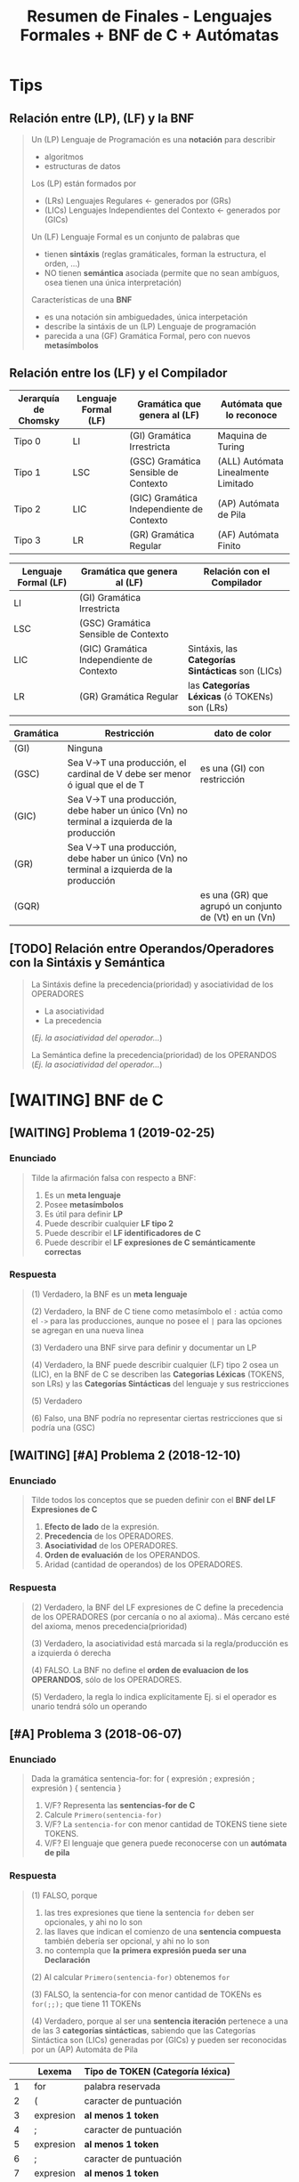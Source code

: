 #+TITLE: Resumen de Finales - Lenguajes Formales + BNF de C + Autómatas
#+STARTUP: inlineimages
* Tips
** Relación entre (LP), (LF) y la BNF
   #+BEGIN_QUOTE
   Un (LP) Lenguaje de Programación es una *notación* para describir
   - algoritmos
   - estructuras de datos
   
   Los (LP) están formados por
   - (LRs) Lenguajes Regulares <- generados por (GRs)
   - (LICs) Lenguajes Independientes del Contexto <- generados por (GICs)

   Un (LF) Lenguaje Formal es un conjunto de palabras que
   - tienen *sintáxis* (reglas gramáticales, forman la estructura, el orden, ...)
   - NO tienen *semántica* asociada (permite que no sean ambíguos, osea tienen una única interpretación)

   Características de una *BNF*
   - es una notación sin ambiguedades, única interpetación
   - describe la sintáxis de un (LP) Lenguaje de programación
   - parecida a una (GF) Gramática Formal, pero con nuevos *metasímbolos*
   #+END_QUOTE
** Relación entre los (LF) y el Compilador
   |----------------------+----------------------+-------------------------------------------+-------------------------------------|
   | Jerarquía de Chomsky | Lenguaje Formal (LF) | Gramática que genera al (LF)              | Autómata que lo reconoce            |
   |----------------------+----------------------+-------------------------------------------+-------------------------------------|
   | Tipo 0               | LI                   | (GI) Gramática Irrestricta                | Maquina de Turing                   |
   | Tipo 1               | LSC                  | (GSC) Gramática Sensible de Contexto      | (ALL) Autómata Linealmente Limitado |
   | Tipo 2               | LIC                  | (GIC) Gramática Independiente de Contexto | (AP) Autómata de Pila               |
   | Tipo 3               | LR                   | (GR) Gramática Regular                    | (AF) Autómata Finito                |
   |----------------------+----------------------+-------------------------------------------+-------------------------------------|

   |----------------------+-------------------------------------------+---------------------------------------------------|
   | Lenguaje Formal (LF) | Gramática que genera al (LF)              | Relación con el Compilador                        |
   |----------------------+-------------------------------------------+---------------------------------------------------|
   | LI                   | (GI) Gramática Irrestricta                |                                                   |
   | LSC                  | (GSC) Gramática Sensible de Contexto      |                                                   |
   | LIC                  | (GIC) Gramática Independiente de Contexto | Sintáxis, las *Categorías Sintácticas* son (LICs) |
   | LR                   | (GR) Gramática Regular                    | las *Categorías Léxicas* (ó TOKENs) son (LRs)     |
   |----------------------+-------------------------------------------+---------------------------------------------------|
   
   |-----------+--------------------------------------------------------------------------------------------+-------------------------------------------------------|
   | Gramática | Restricción                                                                                | dato de color                                         |
   |-----------+--------------------------------------------------------------------------------------------+-------------------------------------------------------|
   | (GI)      | Ninguna                                                                                    |                                                       |
   | (GSC)     | Sea V->T una producción, el cardinal de V debe ser menor ó igual que el de T               | es una (GI) con restricción                           |
   | (GIC)     | Sea V->T una producción, debe haber un único (Vn) no terminal a izquierda de la producción |                                                       |
   | (GR)      | Sea V->T una producción, debe haber un único (Vn) no terminal a izquierda de la producción |                                                       |
   | (GQR)     |                                                                                            | es una (GR) que agrupó un conjunto de (Vt) en un (Vn) |
   |-----------+--------------------------------------------------------------------------------------------+-------------------------------------------------------|
** [TODO] Relación entre Operandos/Operadores con la Sintáxis y Semántica
   #+BEGIN_QUOTE
   La Sintáxis define la precedencia(prioridad) y asociatividad de los OPERADORES
   - La asociatividad
   - La precedencia
     
   (/Ej. la asociatividad del operador.../)

   La Semántica define la precedencia(prioridad) de los OPERANDOS
   (/Ej. la asociatividad del operador.../)
   #+END_QUOTE
* [WAITING] BNF de C
** [WAITING] Problema 1 (2019-02-25)
*** Enunciado
   #+BEGIN_QUOTE
   Tilde la afirmación falsa con respecto a BNF:

   1. Es un *meta lenguaje*
   2. Posee *metasímbolos*
   3. Es útil para definir *LP*
   4. Puede describir cualquier *LF tipo 2*
   5. Puede describir el *LF identificadores de C*
   6. Puede describir el *LF expresiones de C semánticamente correctas*
   #+END_QUOTE
*** Respuesta
   #+BEGIN_COMMENT
   <<DUDA>>: La BNF no puede describir un LF tipo 1 osea (LSC), no?
   me parece que no porque es una (GIC) y ésta no puede generar lo mismo que una (GSC)
   según la jerarquía de chomsky, no?
   #+END_COMMENT

   #+BEGIN_QUOTE
   (1) Verdadero, la BNF es un *meta lenguaje*

   (2) Verdadero, la BNF de C tiene como metasímbolo el ~:~ actúa como el ~->~ para las producciones,
   aunque no posee el ~|~ para las opciones se agregan en una nueva linea

   (3) Verdadero una BNF sirve para definir y documentar un LP

   (4) Verdadero, la BNF puede describir cualquier (LF) tipo 2 osea un (LIC),
   en la BNF de C se describen las *Categorias Léxicas* (TOKENS, son LRs)
   y las *Categorías Sintácticas* del lenguaje y sus restricciones

   (5) Verdadero

   (6) Falso, una BNF podría no representar ciertas restricciones que si podría una (GSC)
   #+END_QUOTE
** [WAITING] [#A] Problema 2 (2018-12-10)
*** Enunciado
   #+BEGIN_QUOTE
   Tilde todos los conceptos que se pueden definir con el *BNF del LF Expresiones de C*
   1. *Efecto de lado* de la expresión.
   2. *Precedencia* de los OPERADORES.
   3. *Asociatividad* de los OPERADORES.
   4. *Orden de evaluación* de los OPERANDOS.
   5. Aridad (cantidad de operandos) de los OPERADORES.
   #+END_QUOTE
*** Respuesta
   #+BEGIN_COMMENT
   <<DUDA>>: Donde está definido el efecto de lado de C? En el MROC?
   Yo creí que era Verdadero, porque.. como estaba la expresión de asignación (?)
   
   <<DUDA>>: La asociatividad y la precedencia, indican el orden de las operaciones (osea la *Secuenciación*) ?
   #+END_COMMENT
   
   #+BEGIN_QUOTE
   (2) Verdadero, la BNF del LF expresiones de C define la precedencia de los OPERADORES (por cercanía o no al axioma)..
   Más cercano esté del axioma, menos precedencia(prioridad)

   (3) Verdadero, la asociatividad está marcada si la regla/producción es a izquierda ó derecha

   (4) FALSO. La BNF no define el *orden de evaluacion de los OPERANDOS*, sólo de los OPERADORES.

   (5) Verdadero, la regla lo indica explícitamente Ej. si el operador es unario tendrá sólo un operando
   #+END_QUOTE
** [#A] Problema 3 (2018-06-07)
*** Enunciado
   #+BEGIN_QUOTE
   Dada la gramática
   sentencia-for:
   for ( expresión ; expresión ; expresión ) { sentencia }
   
   1. V/F? Representa las *sentencias-for de C*
   2. Calcule ~Primero(sentencia-for)~
   3. V/F? La ~sentencia-for~ con menor cantidad de TOKENS tiene siete TOKENS.
   4. V/F? El lenguaje que genera puede reconocerse con un *autómata de pila*
   #+END_QUOTE
*** Respuesta
   #+BEGIN_QUOTE
   (1) FALSO, porque
   1. las tres expresiones que tiene la sentencia ~for~ deben ser opcionales, y ahi no lo son
   2. las llaves que indican el comienzo de una *sentencia compuesta* también debería ser opcional, y ahi no lo son
   3. no contempla que *la primera expresión pueda ser una Declaración*
       
   (2) Al calcular ~Primero(sentencia-for)~ obtenemos ~for~

   (3) FALSO, la sentencia-for con menor cantidad de TOKENs es ~for(;;);~ que tiene 11 TOKENs

   (4) Verdadero, porque al ser una *sentencia iteración* pertenece a una de las 3 *categorías sintácticas*,
   sabiendo que las Categorías Sintáctica son (LICs) generadas por (GICs) y pueden ser reconocidas por un (AP) Automáta de Pila
   #+END_QUOTE

   |----+-----------+----------------------------------|
   |    | Lexema    | Tipo de TOKEN (Categoría léxica) |
   |----+-----------+----------------------------------|
   |  1 | for       | palabra reservada                |
   |----+-----------+----------------------------------|
   |  2 | (         | caracter de puntuación           |
   |----+-----------+----------------------------------|
   |  3 | expresion | *al menos 1 token*               |
   |----+-----------+----------------------------------|
   |  4 | ;         | caracter de puntuación           |
   |----+-----------+----------------------------------|
   |  5 | expresion | *al menos 1 token*               |
   |----+-----------+----------------------------------|
   |  6 | ;         | caracter de puntuación           |
   |----+-----------+----------------------------------|
   |  7 | expresion | *al menos 1 token*               |
   |----+-----------+----------------------------------|
   |  8 | )         | caracter de puntuación           |
   |----+-----------+----------------------------------|
   |  9 | {         | caracter de puntuación           |
   |----+-----------+----------------------------------|
   | 10 | sentencia | *al menos 1 token*               |
   |----+-----------+----------------------------------|
   | 11 | }         | caracter de puntuación           |
   |----+-----------+----------------------------------|
** Problema 4 (2021-08-04)
*** Enunciado
   #+BEGIN_QUOTE
   Escriba el *BNF ó las reglas de la gramática* para un lenguaje que sea
   un *sublenguaje de las expresiones de C*, pero que solo tenga las operaciones de asignación y multiplicación.
   La de *mayor precedencia* es la multiplicación. La *asignación es asociativa de DI* y *la multiplicación de ID*
   Asuma que el noterminal ~ExpresiónPrimaria~ está definido.
   
   Algunos ejemplos de expresiones síntacticamente correctas son:
   a
   a*b
   a*b*c
   a=b
   a=b=c
   a=b*c
   #+END_QUOTE
*** Respuesta
   #+BEGIN_QUOTE
   Si la Multiplicación tiene mayor precedencia que la Asignación,
   entonces la producción de la Multiplicación debe estar lo más lejos del axioma (de la producción que genera las expresiones),
   y por tanto la Asignación estará lo más cerca posible del axioma
   
   Si la Multiplicación es *asociativa de Izquierda a Derecha*
   entonces es *recursiva a izquierda*, los valores son generados a izquierda de la primera expresión
   Ej.
   1. b*a
   2. c*b*a
   3. ...*c*b*a

   Si la Asignacion es *Asociativa de Derecha a Izquierda*,
   entonces es *recursiva a derecha*, los valores son generados a derecha de la primera expresión
   Ej.
   1. a=b
   2. a=b=c
   3. a=b=c=d
   4. a=b=c=d=....
   #+END_QUOTE
   
   #+BEGIN_QUOTE   
   <expresion> ->
     <expresionPrimaria> = <expresion> |
     <expresionMultiplicativa> |
     <expresionPrimaria>

   <expresionMultiplicativa> ->
      <expresionMultiplicativa> * <expresionPrimaria>
      <expresionPrimaria>
   #+END_QUOTE
** [WAITING] [#A] Problema 5 (2021-02-17)
*** Enunciado
   #+BEGIN_QUOTE
    Indique todas las afirmaciones verdaderas sobre las características del lenguaje C:
    
    1. Es interpretado.
    2. Es de alto nivel.
    3. Es estáticamente tipado.
    4. Incluye el tipo de dato string (cadena).
    5. En tiempo de ejecución asocia un tipo a cada valor
   #+END_QUOTE
*** Respuesta
   #+BEGIN_COMMENT
   Necesito más justificaciones..
   #+END_COMMENT
   
   #+BEGIN_QUOTE
   (1) Falso, el lenguaje C es un lenguaje compilado

   (2) Verdadero

   (3) Verdadero

   (4) Falso, el lenguaje C no incuye el tipo de dato String,
   se requiere de un puntero a char ó de un vector de char

   (5) Falso, el tipo de dato se asocian en tiempo de compilación
   #+END_QUOTE
** Problema 6 (2019-12-04)
*** Enunciado
   #+BEGIN_QUOTE
   Dado ~L={a^n b^n | n>0}~
   Escriba un BNF que lo genere.
   #+END_QUOTE
* [TODO] C vs C++ vs Otros
** Problema 1 (2020-03-03)
*** Enunciado
   #+BEGIN_QUOTE
   Escriba un fragmento breve que sea sintáctimente válido tanto en C y como en C++, pero
   que tenga diferente semántica para cada LP.  
   #+END_QUOTE
*** Respuesta
   #+BEGIN_COMMENT
   struct Punto{double x,y;}; // <- la resolución sugiere esto, pero.. no se el porque (????)
   #+END_COMMENT
** Problema 2 (2020-02-18)
*** Enunciado
   #+BEGIN_QUOTE
   Ejemplifique brevemente un aspecto sintáctico en el cual el LP C es diferente a otro LP
   que usted conozca. Justifique.  
   #+END_QUOTE
*** Respuesta
   #+BEGIN_QUOTE
   En C podemos definir ~int edad~
   mientras que en javascript podriamos definirlo como ~var edad~
   sin indicar que es del tipo entero
   #+END_QUOTE
** [#A] Problema 3 (2020-02-12)
*** Pregunta
   #+BEGIN_QUOTE
   Indique y justifique el valor de verdad de la siguiente afirmación:
   Los LP C y C++ tienen la misma sintaxis.
   #+END_QUOTE
*** Respuesta
   #+BEGIN_QUOTE
   Falso.
   1. En C++ permite el manejo de templates para funciones genéricas, en C no
   2. En C++ existen los operadores ~new~ y ~delete~ para alocar/desalocar espacio en memoria
   3. En C se usa ~malloc~ y ~free~ para alocar/desalocar espacio en memoria
   4. En C permite pasar parámetros por referencia ~&~ (/se agrega sólo en la firma de la función, pero no cuando se invoca/)
   #+END_QUOTE
   
   #+BEGIN_SRC C
     /*
      ,* Ejemplo en C++, de parámetro por referencia
      ,*/
     void incrementarSaldo(int &saldo, int cantidad){ // <- el & indica que le pasamos la referencia de la variable, aumenta el alcance
       saldo += cantidad;
     }

     int main(){
       int saldo = 0;
       // pasamos "saldo" por referencia, pero eso lo indicamos en la firma donde se utilice
       // genera efecto en "saldo"
       incrementarSaldo(saldo, 500);

       int numero = new int(5); // <-- operador new para alocar espacio en memoria, sólo en C++ existe
       delete numero;  // <-- operador delete para liberar espacio en memoria, sólo en C++ existe
     }
   #+END_SRC
* Gramáticas Ambiguas
** [#A] Problema (1) - 2020-12-21
*** Enunciado
   #+BEGIN_QUOTE
    En la especificación del Lenguaje de C está la siguiente gramática:
    
    selection-statement:
    if ( expression ) statement
    if ( expression ) statement else statement
    switch ( expression ) statement

    1. Indique el *conjunto primero* de ~selection-statement~
    2. Justifique si la *gramática es ambigua*
   #+END_QUOTE
*** Respuesta
   #+BEGIN_QUOTE
   (1) El *conjunto primero* es ~{if,switch}~

   (2) La gramática dada es ambígua porque podemos llegar a ~if~ anidado con  ~if else~,
   con dos derivaciones distintas (aplicando distintas producciones)
   
   La ambíguedad se da cuando podemos obtener el mismo resultado de distintas maneras,
   como ocurre en el Lenguaje Natural, donde se pueden tener varias interpretaciones de una palabra.
   #+END_QUOTE
   
   
   |---+------------------------------------------------------+---------------------------|
   |   | Derivación Vertical por izquierda                    | produccion/regla aplicada |
   |---+------------------------------------------------------+---------------------------|
   | 1 | if(expresion) sentencia                              | regla 1                   |
   |---+------------------------------------------------------+---------------------------|
   | 2 | if(expresion) if(expresion) sentencia else sentencia | regla 2                   |
   |---+------------------------------------------------------+---------------------------|

   |---+------------------------------------------------------+---------------------------|
   |   | Derivación Vertical por izquierda                    | produccion/regla aplicada |
   |---+------------------------------------------------------+---------------------------|
   | 1 | if(expresion) sentencia else sentencia               | regla 2                   |
   |---+------------------------------------------------------+---------------------------|
   | 2 | if(expresion) if(expresion) sentencia else sentencia | regla 1                   |
   |---+------------------------------------------------------+---------------------------|
* Lenguajes Formales
** [WAITING] Problema 1 (2021-02-10)
*** Enunciado
   #+BEGIN_QUOTE
    Indique todas las afirmaciones verdaderas acerca de los *LIC*
    
    1. Son generados por *GSC*
    2. Son representados por *ER*
    3. Son fundamentales para los *LP*
    4. Algunos se los puede *definir por extensión*
    5. Las *declaraciones de C* son un ejemplo de *LIC*
   #+END_QUOTE
*** Respuesta
   #+BEGIN_COMMENT
   <<DUDA>>: (2) detallar el porque
   #+END_COMMENT
   
   #+BEGIN_QUOTE
   (1) Verdadero, porque los (LICs) son *Lenguajes Independientes de Contexto* generados por (GICs),
   y también pueden ser generados por (GSCs) según la jerarquía de chomsky..

   (2) FALSO, los (LICs) NO pueden ser representados por (ERs)

   (3) Verdadero, los (LICs) son necesarios en los (LPs) para poder definir la sintáxis del (LP)

   (4) Verdadero, aquellos (LICs) que sea finitos pueden ser definidos por extensión

   (5) Verdadero, las *declaraciones de C* son (LICs), es una de las tres categorías sintácticas.
   Las otras dos son las *sentencias* y las *expresiones*
   #+END_QUOTE
** Problema 2 (2021-02-17)
*** Enunciado
   #+BEGIN_QUOTE
   Indique todas las afirmaciones verdaderas sobre los *LR*:
   
   1. Juegan un rol importante en los *LP*.
   2. Siempre pueden representarse por *ER*.
   3. Siempre pueden *definirse por extensión*.
   4. Siempre pueden definirse mediante una *GIC*.
   5. Los literales-cadena de C son un ejemplo de *LR*
   #+END_QUOTE
*** Respuesta
   #+BEGIN_QUOTE
   (1) Verdadero, los (LRs) representan las *Categorías Léxicas* de un (LP)
   como son los Literales Cadena, Constantes numéricas enteras, Constantes numéricas reales,
   las Constantes caracter, los Identificadores, los Operadores y los Caracter de puntuación

   (2) Verdadero, los (LRs) siempre pueden representarse por un (ER)

   (3) FALSO, no todos los (LRs) pueden definirse por extensión,
   como es el caso de los (LRs) infinitos.

   (4) Verdadero, cualquier (LR) puede ser generado por una (GIC),
   según la jerarquía de Chomsky, donde el (LR) es el lenguaje formal más simple.

   (5) Verdadero, los *Literales Cadena de C* son (LRs), y es una de las *categorías léxicas*
   donde cada categoría léxica es un (LR)
   #+END_QUOTE
** Problema 3 (2021-02-24)
*** Enunciado
   #+BEGIN_QUOTE
   Analice la siguiente expresión, que es sintácticamente correcta, y luego responda:
   ~f(g(x))~
   
   1. Escriba una *GF* que genere un *LF* no regular al cual pertenezca la expresión.
      Asuma que ~Ident~, ~ParIzq~, ~ParDer~ son *terminales* definidos
   2. Derive la expresión dada de la *GIC* que haya definido.
   #+END_QUOTE
*** Respuesta
   #+BEGIN_QUOTE   
   La (GF) Gramática Formal "NO regular" que genera la expresión dada sería
   ~G=(Vn=S, Vt={Ident,ParIzq,ParDer},P={S->Ident ParIzq S ParDer, S->Ident}, S)~
   
   Las producciones de la gramática, la definimos observando que las subexpresiones
   que debe generar la gramática son las siguientes
   1. x
   2. g(x)
   3. f(g(x))

   Por tanto las producciones serían
   ~S -> Ident ParIzq S ParDer | Ident~

   Derivación por izquierda la expresión dada
   1. S
   2. f ( S )
   3. f ( g (  S ) )
   4. f ( g ( x ) )
      
   La gramática dada NO es regular, porque es recursiva a izquierda y a derecha al mismo tiempo,
   y una (GR) permite que sea recursiva a izquierda ó a derecha, pero no ambas.
   #+END_QUOTE
** Problema 4 (2020-12-14)
*** Enunciado
   #+BEGIN_QUOTE
   Dado ~L={a^m b^(2n+1) | m>=0, n>=0}~
   
   1. Escriba una *RegEx* que lo represente.
   2. Escriba las cuatro *palabras de menor longitud*
   3. Indique un cambio en la *definición de L* que lo haga *no regular*
   4. ¿Es este LF un sublenguaje de alguna *categoría léxica de C*? Justifique.
   #+END_QUOTE
*** Respuesta
   #+BEGIN_QUOTE
   (1) La RegEx que lo representa sería: ~a*b(bb)*~

   (2) Las cuatro palabras de menor longitud serían ~{a,b,ab,abb}~

   (3) Un cambio en la definición que lo haga NO regular, sería que la *definición por comprensión*
   sólo us una constante en vez de dos ~m~ y ~n~.
   No se puede plantear lo siguiente, sea A y B un conjunto de caracteres, si A aumenta B aumenta,
   porque no se puede aumentar o disminuir la longitud de dos o más caracteres en simultaneo.
   Por definición, un LF es regular
   - si y solo si existe una GR que lo genere
   - si y solo si existe un AF que lo reconoce

   (4) Verdadero, éste es un sublenguaje de los *identificadores*,
   una de categorías léxicas de C
   #+END_QUOTE
** [WAITING] Problema 5 (2020-10-13)
*** Enunciado
   #+BEGIN_QUOTE
   Dado ~L={x^n y^(2n+1) | n>=0}~
   
   1. Escriba las *producciones* de una *gramática* que que lo genere.
   2. Indique la *intersección* de L con el *LF expresiones de C*
   3. Indique un *cambio en la definición de L* que lo haga *regular*
   #+END_QUOTE
*** Respuesta
   #+BEGIN_COMMENT
   <<DUDA>>: (3) La resolución sólo sugiere sacar el exponente de ~x~, pero agregar un exponente
   para ~x~ y otro para ~y~ no sería también otra solución?
   #+END_COMMENT
   
   #+BEGIN_QUOTE
   (1) Las producciones de una gramática que genere a dicho lenguaje serían
   ~S -> y | xSyy~

   (2) LF Expresiones INTERSECCIÓN L = L, es decir el propio lenguaje L
   ya que éste es un sublenguaje del LF de Expresiones,

   (3) Para hacer a L un LR, debería haber dos constantes, una para ~x~ y otra para ~y~
   Ej. ~L={x^n y^(2m+1) | n>=0, m>=0}~
   #+END_QUOTE
** [#A] Problema 6 (2020-03-03)
*** Enunciado
   #+BEGIN_QUOTE
   Escriba una *RegEx (metaER)* que represente las *constantes hexadecimales sin sufijo* en C:
   #+END_QUOTE
*** Respuesta
   #+BEGIN_QUOTE
   Regex: ~0[xX]([0-9-a-fA-F])+~

   1. Debe comenzar con un cero
   2. Seguido de una x (es indiferente si minúscula ó mayuscula)
   3. Seguido de al menos digito del 0 al 9 ó.. de una letra de la A a la F (es indiferente si es  minúscula ó mayuscula)
   #+END_QUOTE
** [#A] Problema 7 (2020-02-18)
*** Enunciado
   #+BEGIN_QUOTE
   Escriba una *RegEx (MetaER)* que represente *los cuatro operadores aritméticos básicos*
   #+END_QUOTE
*** Respuesta
   #+BEGIN_QUOTE
   Regex: ~\-\*\/\+~

   Es necesario usar la barra invertida ~\~ para considerar los símbolos como caracteres comunes,
   caso contrario actuarían como operadores (Ej. el * como la clausura de kleene, ó el + como la clausura positiva)
   #+END_QUOTE
** [WAITING] Problema 8 (2020-02-12)
*** Enunciado
   #+BEGIN_QUOTE
   Tilde todas las afirmaciones verdaderas.
   Para demostrar que un *LF* es un *LR*, es suficiente con que
   
   1. su *cardinalidad* sea finita.
   2. sea procesable por un *ASDR*
   3. encontremos una *GF* que lo genere.
   4. lo podamos *definir por comprensión*
   5. encontremos un *AFN* que lo reconozca.
   6. encontremos una *ER* que lo represente.  
   #+END_QUOTE
*** Respuesta
   #+BEGIN_COMMENT
   <<DUDA>>: (2)FALSO, por que?
   Se que ASDR significa Análisis Sintáctico Descendente Recursivo,
   que parte de la raíz/axioma hasta llegar a la palabra,...?
   
   y.. como el *Analizador Sintáctico* entiende (LICs), puede que ese (LF) no sea un (LR) si no bien un (LIC), no?

   <<DUDA>>: (5) Verdadero,
   Si existe un AFN que reconozca al LF, entonces LF es LR
   además para todo AFD existe un AFN equivalente, no?
   #+END_COMMENT
   
   #+BEGIN_QUOTE
   (1) Verdadero, un LF finito puede ser representado por un LR
   Ej. las palabras reservadas, ó los caracteres de puntuación son LRs

   (3) FALSO, puede haber una (GF) Gramática Formal como lo es una (GIC) que genere al LF,
   y ésta no sería un (LR), si no un (LIC).

   (4) FALSO, si definimos el sig. lenguaje por comprensión ~L={x^n y^n / n>=0}~
   vemos que no es un LR porque no se puede generar ~x~ e ~y~ en simultaneo del mismo tamaño

   (6) Verdadero, un LF es LR siempre que haya una ER que lo represente
   #+END_QUOTE
** Problema 9 (2019-09-24)
*** Enunciado
   #+BEGIN_QUOTE
   Dado ~Σ={0,1}~ y el LF empiezan y terminan con 0, lo cual incluye la palabra 0:
   
   1. Escriba una *ER* que lo represente:
   2. Escriba una *ERX* ó *RegEx* que lo represente:
   3. Escriba un *BNF* que lo genere:
   4. Dibuje el *digrafo de un AFN* que lo reconozca:
   #+END_QUOTE
*** Respuesta
   #+BEGIN_QUOTE
   (1) ER: ~0+0(0+1)*0~
   Usamos el ~+~ para la unión en las ER, y los ~()~ con ~+~ para agrupar y elegir uno

   (2) ERX: ~0|0[01]*0~
   Usamos el pipe ~|~ para la uión en las Regex y los ~[]~ para elegir uno de los caracteres

   (3)
   alternativa #1
   S -> 0  | 0N
   N -> 1N | 0N | 0

   alternativa #2
   S -> 0  | 0N0
   N -> 1N | 0N | epsilon

   El (AFN) Automáta Finito NO Determinístico que hicimos,
   es NO deterministico porque desde un estado va a otros dos
   con el mismo caracter donde la función de transición sería
   ~T(q0,a) = q1~ y ~T(q0,a) = q3+~
   #+END_QUOTE

   #+BEGIN_SRC plantuml :file img/automata1.png :exports results
     @startuml
     digraph foo {
      ' cambiamos la dirección: left to right
      rankdir=LR
      "q0-" -> "q1" [label=0]
      "q0-" -> "q3+" [label=0]
      "q1" -> "q1" [label="0,1"]
      "q1" -> "q2+" [label=0]
     }
     @enduml
   #+END_SRC

   #+RESULTS:
   [[file:img/automata1.png]]
** [WAITING] Problema 12 (2019-02-18)
*** Enunciado
   #+BEGIN_QUOTE
   Sea ~P~ el ~LF~ nombres de los elementos de la tabla periódica,
   ~D~ el *LF declaraciones de C*,
   y ~O~ el *LF constantes enteras octales sin sufijo de C*

   1. Indique el tipo del LF ~P~. Justifique.
   2. Indique el tipo del LF ~D Union O~. Justifique.
   3. Escriba una ERX para el LF ~(P Interseccion D) Union O~:
   #+END_QUOTE
*** Respuesta
   #+BEGIN_COMMENT
   <<DUDA>>: En la (3) por que la resolución sólo considera la ERX de los octales?
   (3)
   - Una ERX para P sería: ~[A-Z]{2}~
   - Una ERX para O sería: ~0[0-7]*~
   - No habria una ERX para D, porque es un (LIC)

   Entonces ~P INTERSECCION D~ daría ~[A-Z]{2}~,
   y ~[A-Z]{2} union 0[0-7]*~ daría ~[A-Z]{2}+0[0-7]*~
   #+END_COMMENT
   
   #+BEGIN_QUOTE
   Tipos de Lenguajes, según la jerarquía de Chomsky
   - Tipo 0, (LI) Lenguaje Irrestricto
   - Tipo 1, (LSC) Lenguaje Sensible del Contexto
   - Tipo 2, (LIC) Lenguaje Independiente del Contexto <- tipo de LF que son las *constructos/categorías sintácticas*
   - Tipo 3, (LR) Lenguaje Regular <- el más simple, tipo de LF que son las *categorías léxicas* (ó TOKENs)
   
   (1) Como que los elementos de la tabla períodica sólo como palabras formadas por letras
   - es del TIPO 3 (por tanto es LR)
   - es FINITO, porque tiene una cantidad finita de palabras

   (2)
   Como el *LF de declaraciones de C* es una de las *categorías sintácticas*
   y como C define las *categorías sintácticas* en notación BNF y ésta representa un LIC,
   entonces es un (LIC)
   
   Como el *LF constantes enteras octales sin sufijo de C* es una de las *categorías léxicas* es un (LR),
   
   Como para cualquier (LR) existe una (GIC) que lo genere, y una GIC puede generar una BNF,
   entonces la unión entre un (LIC) y un (LR) es un (LIC),
   por tanto es del TIPO 2
   #+END_QUOTE
** [WAITING] Problema 13 (2019-02-18)
*** Enunciado
   #+BEGIN_QUOTE
   Tilde todas las afirmaciones verdaderas con respecto a las ER:

   1. ~*a~ es una *ER*
   2. Tienen una sintaxis formal.
   3. Tienen *operadores con precedencia*
   4. Las ER son un *sublenguaje de las expresiones de C*
   5. Las *expresiones de C* son un *sublenguaje de las ER*
   #+END_QUOTE
*** Respuesta
   #+BEGIN_COMMENT
   <<DUDA>>: (4) la resolución decía FALSO.. Por que??

   yo había puesto que.. era Verdadero, porque como cada (ER) representa un (LR) como las *categorías léxicas*
   y las *expresiones de c* son (LICs) osea *categorías sintácticas* que son generadas por (GICs),
   entonces las (ER) representan a (LR) que pueden ser sublenguajes de las *expresiones de C*
   #+END_COMMENT
   
   #+BEGIN_QUOTE
   (1) FALSO, ~*a~ NO es una ER, ya que el operador ~*~ osea la clausura de kleene requiere un caracter a su izquierda

   (2) Verdadero, porque una ER representa a un LR y estos son LF

   (3) Verdadero, la precedencia de los operadores de una ER está dada así
   1. Potencia ~^~, ~*~ Clausura de Kleene y ~+~ Clausura Positiva (las tres tienen mayor precedencia)
   2. Concatenación
   3. Unión ~+~ (menor precedencia)

   (5) FALSO, las *expresiones de C* están formadas por (GICs)
   y las (ERs) representan (LR) que están generados por (GRs)
   estas últimas gramáticas generan los (LF) más simples
   mientras que las (GICs) representan (LF) más complejos
   #+END_QUOTE
** Problema 14 (2019-02-11)
*** Enunciado
   #+BEGIN_QUOTE
   Tilde todas las afirmaciones verdaderas con respecto al uso de las ER:

   1. Pueden representar cualquier *LR*.
   2. Pueden representar el *LF sentencias*
   3. Pueden representar el *LF intersección de identificadores con expresiones*
   4. Pueden representar el *LF constantes* de forma más compacta que las ERX
   5. Pueden representar el *LF identificadores* de forma más compacta que las ERX.
   #+END_QUOTE
*** Respuesta
   #+BEGIN_QUOTE
   LI (tipo 0), LSC (tipo 1), LIC (tipo 2), LR (tipo 3)

   (1) Verdadero, las (ER) pueden representar cualquier (LR)
   
   (2) FALSO, el *LF de sentencias* es un (LIC) generado por una (GIC) por tanto es del tipo 2,
   y una (ER) sólo puede representar (LR) que son del tipo 3, según la jerarquía de chomsky
   además los (LICs) tienen la característica del *balanceo de paréntesis* que no soportan los (LR)

   (3) Verdadero, porque los *identificadores* son (LR) 
   y las *expresiones* son (LIC) por estar en notación BNF por tanto ser generado por una (GIC),
   por tanto lo único que tienen en común serán las palabras del (LF) más simple
   que en este caso sería (LR) que es del tipo 3

   (4) FALSO, una ER podría no representar al LF de constantes de forma más compacta que una ERX,
   por ejemplo la ER que representa a las constantes númericas octales sin sufijo sería ~0(0+1+..+7)*~
   mientras que la ERX sería ~0[0-7]*~

   (5) FALSO, por la misma razón que con las constantes,
   Ej. una ER que indicaría como puede empezar un identificador sería ~(_+(a+b+..+z+A+B+..+Z+0+1+..+9))~
   mientras que una ERX sería más compacta ~_|[a-zA-Z0-9]~
   #+END_QUOTE
** [WAITING] Problema 15 (2018-12-03)
*** Enunciado
   #+BEGIN_QUOTE
   Tilde todas las afirmaciones verdaderas con respecto a los (LR)
   1. Son fundamentales para los (LP)
   2. Son representables mediante (ER)
   3. Son representables mediante BNF.
   4. Son *cerrados bajo la concatenación*
   5. Pueden *incluir sublenguajes que no son LR*
   #+END_QUOTE
*** Respuesta
   #+BEGIN_COMMENT
   <<DUDA>>: (5) en la resolución dice que es Verdadero, pero no lo justifica.. (?)
   
   yo había puesto que era Falso, que los (LR) no pueden incluir sublenguajes de otro tipo que no sea (LR),
   porque los (LR) son el tipo de (LF) más simple
   #+END_COMMENT
   
   #+BEGIN_QUOTE
   (1) Verdadero, los (LR) son fundamenales para los (LP)
   Por ejemplo para las *categorías léxicas de C* que representan a
   los identificadores, las constantes numéricas enteras/reales, constantes de caracter, literales cadena,
   operadores y caracter de puntuación (punctuator)

   (2) Verdadero, las (ER) representan (LRs)

   (3) Verdadero, una BNF puede representar un (LR)
   porque la notación BNF es similar a una (GIC) y éstas pueden generar tanto (LIC) como (LR)
   según la jerarquía de chomsky

   (4) Verdadero, porque las (ER) que los representan a los (LR)
   son cerrados para las *operaciones básicas* (concatenación, unión, las Clausuras, ...)
   #+END_QUOTE
** Problema 16 (2018-12-03)
*** Enunciado
   #+BEGIN_QUOTE
   Tilde todas las afirmaciones verdaderas con respecto a las (GR)
   1. Pueden *generar lenguajes infinitos*
   2. Generan lenguajes representables por RegEx.
   3. Sus *producciones pueden tener ε (epsilon)* en su derecha.
   4. Generan *LF reconocibles con autómatas con pila*
   5. Sus *producciones pueden tener terminales* en su izquierda.
   #+END_QUOTE
*** Respuesta
   #+BEGIN_QUOTE
   (1) Verdadero, las (GR) pueden generar *lenguajes infinitos* si tienen producciones recursivas
   Ej. ~S->Sa|b~ (recursiva a izquierda) ó ~S->aS|b~ (recursiva a derecha) ó ~S->SaS|b~

   (2) Verdadero, las (GR) pueden generar lenguajes que sean representables por una Regex,
   porque las (GR) generan (LR) que pueden ser representados por (ER)
   y las *Regex* (ó MetaER) son *Expresiones Regulares Extendidas* que se les agregaron nuevos operadores
   que pueden representar los mismos (LR) que una (ER) pero de manera más compacta

   (3) Verdadero, una (GR) puede tener *epsilon* a la derecha de las producciones (pero NO a su izquierda)

   (4) Verdadero, un (GR) puede generar un (LF) que puede reconocer un (AP) *Autómata de Pila*,
   porque un (AP) es capáz de reconocer un (LIC) por tanto también podría un (LR) generado por una (GR)
   podemos relacionarlo también con la *jerarquía de chomsky* donde un autómata de pila (AP) puede reconocer palabras
   de un autómata más simple como un (AF) que reconoce (LR)

   (5) FALSO, una (GR) NO puede tener (Vt) *terminales* a la izquierda de las producciones,
   las únicas gramáticas que lo soportan son la (GI) *Gramática Irrestricta* (sin restricciones)
   y la (GSC) *Gramática Sensible de Contexto* que no tiene restricciones del lado izquierdo ni derecho
   excepto que si V->T es una produccion ~|V|<=|T|~
   #+END_QUOTE
** [WAITING] Problema 17 (2018-10-03)
*** Enunciado
   #+BEGIN_QUOTE
   Tilde todas las afirmaciones verdaderas con respecto a las GIC:
   1. Pueden generar *lenguajes finitos*
   2. Sus producciones pueden tener ε (epsilon) en su derecha.
   3. Generan *LF reconocibles autómatas con pila*
   4. Sus producciones pueden tener terminales en su izquierda.
   5. Generan *LF procesables por Parsers con (ASDR) Análisis Sintáctico Descendente Recursivo*
   #+END_QUOTE
*** Respuesta
   #+BEGIN_COMMENT
   <<DUDA>>: En la (5) la resolución dice que es FALSo, por que?

   yo había puesto Verdadero, porque un Parser lee (LICs) que son generados por (GICs),
   que sea con (ASDR) *Análisis Sintáctico Descendente Recursivo* sólo indíca que el Parser
   realiza el *proceso de derivación* osea desde el axioma hasta la cadena final
   ó bien también desde el *árbol sintáctico* partiendo desde la raíz hasta las hojas
   #+END_COMMENT
   
   #+BEGIN_QUOTE
   (1) Verdadero, las (GICs) pueden generar *lenguajes infinitos*

   (2) Verdadero, las (GICs) pueden tener epsilon a la derecha de las producciones (pero no a su izq)

   (3) Verdadero, las (GICs) pueden generar (LF) reconocibles por (AP) Autómatas de Pila

   (4) FALSO, las (GICs) NO pueden tener (Vt) *terminales* a la izquierda de las producciones,
   sólo las (GSC) y (GI) pueden tenerlos.
   #+END_QUOTE
** Problema 18 (2018-07-30)
*** Enunciado
   #+BEGIN_QUOTE
   Tilde todas las afirmaciones verdaderas con respecto a los AF, ER, y GR.
   1. Son *modelos matemáticos equivalentes*
   2. Están *asociados con los lenguajes tipo 3*
   3. Son *útiles para diseñar un analizador sintáctico*
   4. Siempre tienen un *equivalente en notación BNF*
   5. Pueden, respectivamente, reconocer, representar, y generar las palabras clave de C
   #+END_QUOTE
*** Respuesta
   #+BEGIN_QUOTE
   (1) Verdadero

   (2) Verdadero, las (GRs) generan (LRs) que son representables por (ER) y reconocidos por (AF)

   (3) FALSO, un *analizador sintáctico* reconoce (LICs)
   son útiles para un *analizador léxico* que reconocen (LRs)

   (4) Verdadero, porque la *notación en BNF* es similar a una (GIC) pero con otros *metasímbolos*
   y una (GIC) puede generar lo mismo que una (GR), según la *jerarquía de chomsky*
   ya que el (LR) es el el (LF) más simple

   (5) Verdadero, las *palabras claves de c* es un (LR) finito, por tanto
   lo puede generar una (GR), ser representado por una (ER) y ser reconocido por un (AF)
   #+END_QUOTE
** Problema 19 (2018-07-16)
*** Enunciado
   #+BEGIN_QUOTE
   Tilde la afirmación falsa con respecto a las ER:
   1) Poseen el *operador intersección*
   2) Pueden *representar lenguajes infinitos*
   3) Pueden *representar todo lenguaje de tipo 3*
   4) Son *útiles para diseñar un analizador léxico*
   5) Pueden *describir el LF cadenas literales de C*
   6) Pueden *describir el LF constantes enteras octales de C*
   #+END_QUOTE
*** Respuesta
   #+BEGIN_QUOTE
   (1) FALSO, las (ER) no tienen el operador intersección.
   Sólo tienen: Concatenación, Unión , Potencia, Clausura de Kleene, Clausura Positiva

   (2) Verdadero, las (ER) pueden representar *lenguajes finitos*
   con la clausura de kleene y/o clausura positiva

   (3) Verdadero, las (ER) pueden representar cualquier *lenguaje de tipo 3*
   porque según la *jerarquía de chomsky* los (LRs) son del tipo 3
   - LI (tipo 0)
   - LSC (tipo 1)
   - LIC (Tipo 2)
   - LR (Tipo 3)

   (4) Verdadero, las (ER) son utiles para diseñar un analizador léxico (ó Scanner),
   porque las *categorías léxicas* son (LRs) y las (ER) justamente representan (LRs)

   (5) Verdadero, las (ER) pueden describir el LF de literales cadenas de C,
   porque ese LF es un (LR)

   (6) Verdadero, las (ER) pueden describir el LF constantes entras octales de C,
   porque dicho LF es un (LR)
   #+END_QUOTE
** [WAITING] Problema 20 (2018-07-16)
*** Enunciado
   #+BEGIN_QUOTE
   Tilde la afirmación falsa con respecto a las GIC:
   1. Son *útiles para programar PAS*
   2. *Se las formaliza con una cuatro-upla*
   3. Siempre se *pueden traducir a notación BNF*
   4. Pueden *generar el lenguaje de Declaraciones*
   5. Son *útiles para diseñar un analizador sintáctico*
   6. Pueden *generar el lenguaje de las Expresiones sin errores de tipo*
   #+END_QUOTE
*** Respuesta
   #+BEGIN_COMMENT
   <<DUDA>>: EN la (2) por que dice que no es falsa?
   yo había puesto FALSO, las (GIC) se formalizan en un (AP) *Automáta de pila* que es 7upa,
   se agrega el *alfabeto de la pila* y el *símbolo inicial de la pila*

   <<DUDA>>: En la (1) es Verdadero, pero.. por que son utiles para programar PAS?
   #+END_COMMENT
   
   #+BEGIN_QUOTE
   (3) Verdadero, una (GIC) siempre puede traducir a *notación BNF*
   porque se comporta igual, con la diferencia que tiene otros *metasímbolos*

   (4) Verdadero, una (GIC) puede generar el *LF de declaraciones*,
   porque éste (LF) es un (LIC) al estar en notación BNF,
   además es una de las tres *categorías sintácticas* (declaraciones, sentencias, expresiones)

   (5) Verdadero, las (GICs) son utiles para diseñar un *Analizador Sintáctico* (Parser),
   porque estos reconocen (LICs)

   (6) FALSO, las (GICs) NO pueden generar el LF de expresiones sin errores de tipo,
   porque los errores de tipo son *errores semánticos* no *sintácticos*
   #+END_QUOTE
** Problema 21 (2018-02-19)
*** Enunciado
   #+BEGIN_QUOTE
    Escriba la regex que representa al LF: ~L=(L1)^C INTERSECCION L2~
    con ~L1~ igual al *LF identificadores de C*
    y ~L2~  igual al *LF constantes enteras decimales sin sufijo de C*
   #+END_QUOTE
*** Respuesta
   #+BEGIN_QUOTE
   L1 Interseccion L2 = L2, entonces debemos hacer la regex de ~L2~

   regex: ~[1-9][0-9]*~
   #+END_QUOTE
* [TODO] LL
** Problema 1 (2018-12-17)
*** Enunciado
   #+BEGIN_QUOTE
   Tilde todas las afirmaciones verdaderas con respecto a las LL(1):
   1. La GIC ~S -> a S | a~ es LL(1)
   2. La GIC ~S -> a b S | a~ es LL(1)
   3. Pueden tener *producciones recursivas*
   4. Pueden tener *producciones con épsilon del lado derecho*
   5. El *conjunto primero* de los *no terminales* deben ser vacíos
   #+END_QUOTE
*** Respuesta
** Problema 2 (2018-02-26)
*** Enunciado
   #+BEGIN_QUOTE
   Dada la gramática

   sentencia-if:
     if ( expresión ) sentencia
     if ( expresión ) sentencia else sentencia

   Indique si la gramática es *LL(1)*. Si lo es justifique, si no, reescríbala para que sí sea:
   #+END_QUOTE
** Problema 3 (2018-12-03)
*** Enunciado
   #+BEGIN_QUOTE
   Analice la siguiente afirmación sobre las GIC LL(1): Dadas las producciones de un no terminal,
   los conjuntos primeros de los lados derechos deben ser disjuntos.
   ¿Está de acuerdo con la afirmación? ¿Por qué?: 
   #+END_QUOTE
*** Respuesta
* [TODO] Match + Pas
** Problema 1 (2018-02-26)
*** Enunciado
   #+BEGIN_SRC C
     void S(){
       switch(GetProximoToken()){
       case A: Match(A); S(); Match(C); return;
       case B: Match(B); return;
       default: // TODO
       }
     }
   #+END_SRC

   #+BEGIN_QUOTE
   Dado el anterior PAS, resuelva los siguientes ítems:

   1. V/F? El PAS es *sintácticamente correcto*
   2. Dibuje el *árbol de expresión* de la *expresión de la sentencia etiquetada* con ~case B:~
   3. La *sentencia etiquetada* con ~default~ no fue desarrollada por el programador original, por
   eso tiene el comentario ~TODO~ (para hacer), complétela arriba, en el propio código.
   4. Defina el *conjunto de las producciones de la gramática* asociada al PAS:
   5. Escriba una *regex* que represente el asociado al PAS:
   6. Calcule ~Primero(S)~
   #+END_QUOTE
** Problema 2 (2019-12-11)
*** Enunciado
   #+BEGIN_QUOTE
   Tilde todas las afirmaciones verdaderas acerca del *análisis sintáctico*
   
   1. Un *PAS* puede invocar al *scanner*
   #+END_QUOTE
*** Respuesta (resolucion) 
   #+BEGIN_QUOTE
   Verdadero -> según la resolución
   #+END_QUOTE
** Problema 3 (2018-07-16)
*** Enunciado
   #+BEGIN_QUOTE
   Calcule ~Primero(declaraciones) ⋂ Primero(sentencias-de-iteración)~
   #+END_QUOTE
*** Respuesta
   #+BEGIN_QUOTE
   Vacío, porque no tienen nada en común
   #+END_QUOTE
* Conjunto Primero
** Problema 1 (2018-02-19)
*** Enunciado
   #+BEGIN_QUOTE
   Calcule ~Primero(S)~, siendo ~S~ el no terminal del BNF de C, es decir, la gramática de
   las *sentencias de iteración de C*
   #+END_QUOTE
** [WAITING] Problema 2 (2018-07-30)
*** Enunciado
   #+BEGIN_QUOTE
   Dado los *LF expresiones y sentencias de C*, tilde la afirmación verdadera:

   1. Primero(expresiones) inclusion Pimero(sentencias)
   2. Primero(expresiones) inclusion ó igual Primero(sentencias)
   3. Primero(expresiones) inclusion_al_reves Pimero(sentencias)
   4. Primero(expresiones) inclusion_al_reves ó igual Primero(sentencias)
   5. Primero(expresiones) interseccion Primero(sentencias) = enteros
   6. Primero(expresiones) interseccion Primero(sentencias) = flotantes
   #+END_QUOTE
*** Respuesta
   #+BEGIN_COMMENT
   <<DUDA>>: La (2) dice que es FALSO, por que?
   yo había puesto verdadero porque era lo mismo que la (1)
   #+END_COMMENT
   
   #+BEGIN_QUOTE
   (1) Verdadero, porque las sentencias pueden tener expresiones

   (3) FALSO

   (4) FALSO

   (5) FALSO

   (6) FALSO
   #+END_QUOTE
* Autómatas + Regex
** [#A] Problema 1 (2021-06-23)
*** Enunciado
   #+BEGIN_SRC c
     while( EOF != (c=getchar()) ){
       switch(state){
       case INICIAL:
         switch(c){
         case 'a':
           state=INICIAL;
           continue;
           // ...
         }
         // ...
       }
      }
   #+END_SRC
   
   #+BEGIN_QUOTE
   Analice el anterior fragmento de un programa C, asuma que se incluyó el header correspondiente.
   y que es parte de la implementación de una *máquina de estado*, responda
   considerando sólo la parte presentada:
   
   1. Indique el *tipo de máquina de estado*. Justifique.
   2. Indique a qué conjunto pertenece ~INICIAL~
   3. Indique a qué conjunto pertenece ~a~
   4. Escriba la o las *transiciones* que representa.
   5. Escriba una *ERX* análoga.
   6. Escriba una *producción* análoga.
   #+END_QUOTE
*** Respuesta
   #+BEGIN_QUOTE
   (1) Un (AFD) Autómata Finito Deterministico,
   - Finito porque tendremos un finito número de opciones en la *sentencia de selección switch*
   - Determinístico, porque sabemos cual será su comportamiento, es decir cuales serán las entradas y sus salidas

   (2) ~INICIAL~ pertenece al *conjunto de Estados* y a (Q) que suele representar al estado inicial

   (3) ~a~ pertenece al *Alfabeto* (Sigma), los caracteres que son leídas en cada transición

   (4) La transición sería ~T('a', INICIAL)=INICIAL~,

   (5) Una *ERX* análoga sería ~a*~,
   usamos el asterisco que representa la *clausura de kleene* porque la primera entrada
   podría haber sido *EOF* por tanto no haría la lectura del caracter ~a~

   (6) Una producción análoga sería ~S -> Sa | epsilon~,
   donde epsilon sería la palabra vacía, aunque también podríamos haber usado lambda
   #+END_QUOTE
** Problema 2 (2019-07-29)
*** Enunciado
   #+BEGIN_QUOTE
   Indique para cada lenguaje el ó los automatas capaces de reconocerlos.
   Elegir entre los sig. autómatas AFD, AFN, AP, MT
   
   1. Lenguaje "constantes enteras de C"
   2. ~{a^n b^n c^n | n>=1}~
   3. Lenguaje "sentencias de iteración de C"
   4. ~{a^n b^t | n>=1 ^ t>=1}~
   #+END_QUOTE
*** Respuesta
   #+BEGIN_QUOTE
   (1) Como puede ser reconocido por un AFD ó AFN,
   entonces también reconocido por un AP y MT, es decir todos.

   (2) por una (MT) *Maquina de Turing* porque todos tienen la misma constante ~n~,
   y sólo éste autómata podría realizar esa tarea compleja,
   de que se repita misma cant. de letras en simultaneo

   (3) por un (AP) *Autómata de Pila*, por el balanceo de los paréntesis
   por tanto también podría un (MT)

   (4) Como puede ser reconocido por un AFD ó AFN,
   entonces también reconocido por un AP y MT, es decir todos.
   #+END_QUOTE
** [TODO] Problema 3 (2019-07-29)
*** Enunciado
   #+BEGIN_QUOTE
   Indique la *secuencia de algoritmos* para obtener un *AFD a partir de una ER*
   #+END_QUOTE
*** Respuesta (resolución)
   #+BEGIN_QUOTE
   - Algortimo de Thompson
   - Algoritmo de Clausuras-ε o de Construccíon de Subconjuntos
   - Algoritmo de Minimización
   #+END_QUOTE
** [TODO] Problema 4 (2019-07-15)
*** Enunciado
   #+BEGIN_QUOTE
   Dada la regex ~[ab]?~ dibuje el *AF obtenido mediante Thompson*
   #+END_QUOTE
** [TODO] Problema 5 (2019-05-23)
*** Enunciado
   #+BEGIN_QUOTE
   Defina formalmente el AF que resulta de la intersección entre las constantes octales sin sufijo
   de C, las expresiones de C y el LF "números sin signo expresados en base dos".
   #+END_QUOTE
*** Respuesta (resolución)
   #+BEGIN_COMMENT
   Constantes Octales sin sufijo la ER: 0[0-9]
   Expresiones de C: más amplia
   Numeros sin signo en base dos: 

   A=>0=>B
   B=>0=>B
   B=>1=>B
   #+END_COMMENT
   
   #+BEGIN_QUOTE   
   M=({A,B},{0,1},{A⇒0⇒B,B⇒0⇒B,B⇒1⇒B},0,{B})
   #+END_QUOTE
** Problema 6 (2019-02-11)
*** Enunciado
   #+BEGIN_QUOTE
   Dado ~Σ={a,b}~ y el LF empiezan y terminan con ~a~:
   
   1. Escriba una *ERX* que lo represente:
   2. Dibuje el *digrafo de un AFN* que lo *reconozca*:
   #+END_QUOTE
*** Respuesta
   #+BEGIN_QUOTE
   (1) ERX: ~a|a[ab]*a~

   (2) El dígrafo del AFN sólo sería
   1. un estado inicial ~q0~ que vaya a dos estados (q1 ó q2) para leer ~a~
   2. uno de los estados (q1) es un estado final (ó de aceptación)
   3. otro de los estados (q2)
      - tiene una transición a si mismo para leer ~a~ ó ~b~
      - tiene otra transición a otro estado (q3) que es un estado final para leer ~a~

   Sería un (AFN) Autómata Finito NO Determinístico porque desde el estado inicial (q0) se lee la misma letra ~a~
   cuando se hace la transición a dos estados diferentes.
   
   En la (TT) *Tabla de Transición* veríamos dos estados
   pudiendo ser la *función de transición* de la sig manera ~T(q0, a)={q1,q2}~
   #+END_QUOTE

   #+BEGIN_SRC plantuml :file img/afn21090211.png :exports results
     @startuml
     digraph foo {
       ' cambiamos la dirección: left to right
       rankdir=LR

       "-0" -> "+1" [label=a]

       "-0" -> 2 [label= a]
       2 -> 2 [label= "a,b"]
       2 -> "+3" [label= a]
     }
     @enduml
   #+END_SRC

   #+RESULTS:
   [[file:img/afn21090211.png]]

** Problema 7 (2018-12-10)
*** Enunciado
   #+BEGIN_QUOTE
   Sea el LF intersección entre los *LF Constantes enteras decimales sin sufijo de C* y *Expresiones de C*
   1. *Defina formalmente el AF*
   2. Escriba una *RegEx* que lo represente
   #+END_QUOTE
*** Respuesta
   #+BEGIN_QUOTE
   Como el *LF Constantes enteras decimales sin sufijo de C* es un (LR),
   y el *LF de Expresiones de C* es un (LIC),
   la intersección entre un (LR) y un (LIC) será el (LF) más simple entre ellos,
   además un (LR) no soporta el *balanceo de paréntesis* que si puede la (GIC) que genera un (LIC)

   Por tanto la intersección entre ambos (LF) será el (LR) de las *constantes enteras decimales sin sufijo*
   
   (1) Como la *definición forma de un AF es* ~A=(conjunto_estados, alfabeto, transiciones, estado_inicial, estados_finales_o_aceptacion)~
   entonces la definición del autómata pedido sería..
   ~A=({q0,q1},{0,1,2,..,9}, {q0->"digitos sin cero"->q1, q1->"digitos"->q1}, q0, {q1})~

   Teniendo
   - un *estado inicial* ~q0~, y un *estado final ó de aceptación* ~q1~
   - como alfabeto los números naturales del 0 al 9

   (2) ERX: ~[1-9][0-9]*~
   empezando con al menos un número del 1 al 9,
   seguido ó no de números del 0 al 9
   #+END_QUOTE
** Problema 8 (2018-07-16)
*** Enunciado
   #+BEGIN_QUOTE
   Tilde la afirmación falsa con respecto a los AF:
   1) Se *formalizan con una 5-upla*
   2) Siempre *tienen una ER equivalente*
   3) Siempre *tienen un único estado inicial*
   4) Sus estados deben tener transiciones salientes para todo símbolo de Σ.
   5) La *función transición puede no estar definida para todo par estado-carácter*
   6) Existe un AF que reconoce la intersección entre los LF Expresiones e Identificadores de C
   #+END_QUOTE
*** Respuesta
   #+BEGIN_QUOTE
   (1) Verdadero, los (AF) se formalizan en una 5-upla
   La definición formal de un autómata es ~A=(ConjuntoEstados, Alfabeto, EstadoInicial, Estados_Aceptacion_oFinales, FuncionDeTransicion)~

   (2) Verdadero, un (AF) siempre tiene un ER equivalente

   (3) Verdadero, un (AF) tienen un único estado inicial, su definición lo dice así

   (4) FALSO, un (AF) puede tener un estado sin ninguna transición saliente,
   como puede ser un *estado de aceptación/final*

   (5) Verdadero, es el caso anterior

   (6) Verdadero, existe un AF que reconoce la intersección entr el LF expresiones y LF identificadores de C,
   ya que dicha intersección es un (LR) por tanto puede ser reconocido por un (AF).
   
   La intersección es un (LR) porque el (LF) de expresiones es un (LIC) y el LF de identificadores un (LR),
   y la intersección entre ambos es el más simple osea el (LR)
   #+END_QUOTE
* Regex
** [WAITING] Problema 1 (2018-06-07)
*** Enunciado
   #+BEGIN_QUOTE
   Escriba la regex resultante de la intersección entre las *constantes enteras decimales de C* y el
   LF representado por la regex ~[0-9]*|a~
   #+END_QUOTE
*** Respuesta
   #+BEGIN_COMMENT
   <<DUDA>>: Por que la resolución dice que puede empezar con ~[1-9]~ ?
   lo que tienen en común no es ~[0-9]*~ ?
   
   yo puse que la regex para el (LR) *constantes enteras decimales de c* sería: ~[1-9][0-9]*[lLuU]~ (agregamos los sufijos L de long y U de unsigned)
   la intersección entre ~[1-9][0-9]*[lLuU]~ y ~[0-9]*|a~ es ~[1-9]*~
   donde ~[0-9]*~ representa a un (LF) infinito que contiene los números formados por números entre 0 al 9 y a la palabra vacía por usar la clausura de kleene
   #+END_COMMENT
** Problema 10 (2019-07-29)
*** Enunciado
   #+BEGIN_QUOTE
    Indique y justifique el valor de verdad de la siguiente afirmación:
    Las *operaciones unión, intersección, y complemento* son parte de las *regex*
   #+END_QUOTE
*** Respuesta
   #+BEGIN_QUOTE
   FALSO,
   - la *operación intersección* no forma parte de las *regex*
   - la *operación unión* se logra con el pipe ~|~
   - la *operación complemento* se logra con el ~^~
   #+END_QUOTE
** [TODO] Problema 1 (2020-10-14)
*** Enunciado
   #+BEGIN_QUOTE
   Analice la siguiente expresión C: ~s.a[s.i]~
   Puede esta *expresión* considerarse una *regex*? Justifique
   #+END_QUOTE
*** Respuesta
  #+BEGIN_QUOTE
  Si, si se leyera como una regex representaría al (LR) que
 1. empieza con ~s.a~ (s, punto, a)
 2. seguido de ~s~ ó ~.~ ó ~i~ (sólo uno de los caracteres)
  #+END_QUOTE
* [TODO] Algoritmos de Muchnik
** Problema 1 (2018-10-03)
   #+BEGIN_QUOTE
   Tilde todas las afirmaciones verdaderas con respecto a los algoritmos de MUCH2012 volumen 3:
   
   1. Siempre se puede encontrar un AF para una ER.
   2. Siempre se puede encontrar una ER para un AFD.
   3. Siempre se puede encontrar un AFD para un AFN.
   4. Siempre se puede encontrar una ER para una GIC.
   5. Siempre se puede encontrar el AFD mínimo dado un AF.
   #+END_QUOTE

** Problema 2 (2019-05-23)
*** Enunciado
   #+BEGIN_QUOTE
   Tilde todas las afirmaciones verdaderas acerca de los *algoritmos de MUCH2012 volumen 3*
   
   1. El complemento de un LR siempre es un LR.
   2. Siempre se puede encontrar una ER para un GR.
   3. Siempre se puede encontrar una GIC para un ER.
   4. Siempre se puede encontrar un AFD para una ER.
   5. El algoritmo de Thompson siempre produce un AFD
   #+END_QUOTE
*** Respuesta
   #+BEGIN_COMMENT
   Chequear lo del AFD a ER, y el Algoritmo de Thompson a AFD
   #+END_COMMENT
   
   #+BEGIN_QUOTE
   (1) Verdadero

   (2) Verdadero, si existe una GR que genera un LR, también hay un ER para esa GR

   (3) Verdadero, siempre hay una GIC para un ER,
   porque los ER representan LR y estos pueden ser generados por GICs,
   según la jerarquía de chomsky, donde los LRs son los más simples.

   (4) Verdadero, ..

   (5) FALSO
   #+END_QUOTE
** Problema 3 (2018-02-26)
*** Enunciado
   #+BEGIN_QUOTE
   1. V/F Para llegar al AFD mínimo desde una ER es necesario aplicar exactamente tres algoritmos.
   2. V/F  Dadas dos ER, el algoritmo del AFD mínimo es útil para determinar si representan el mismo LF.
   #+END_QUOTE

